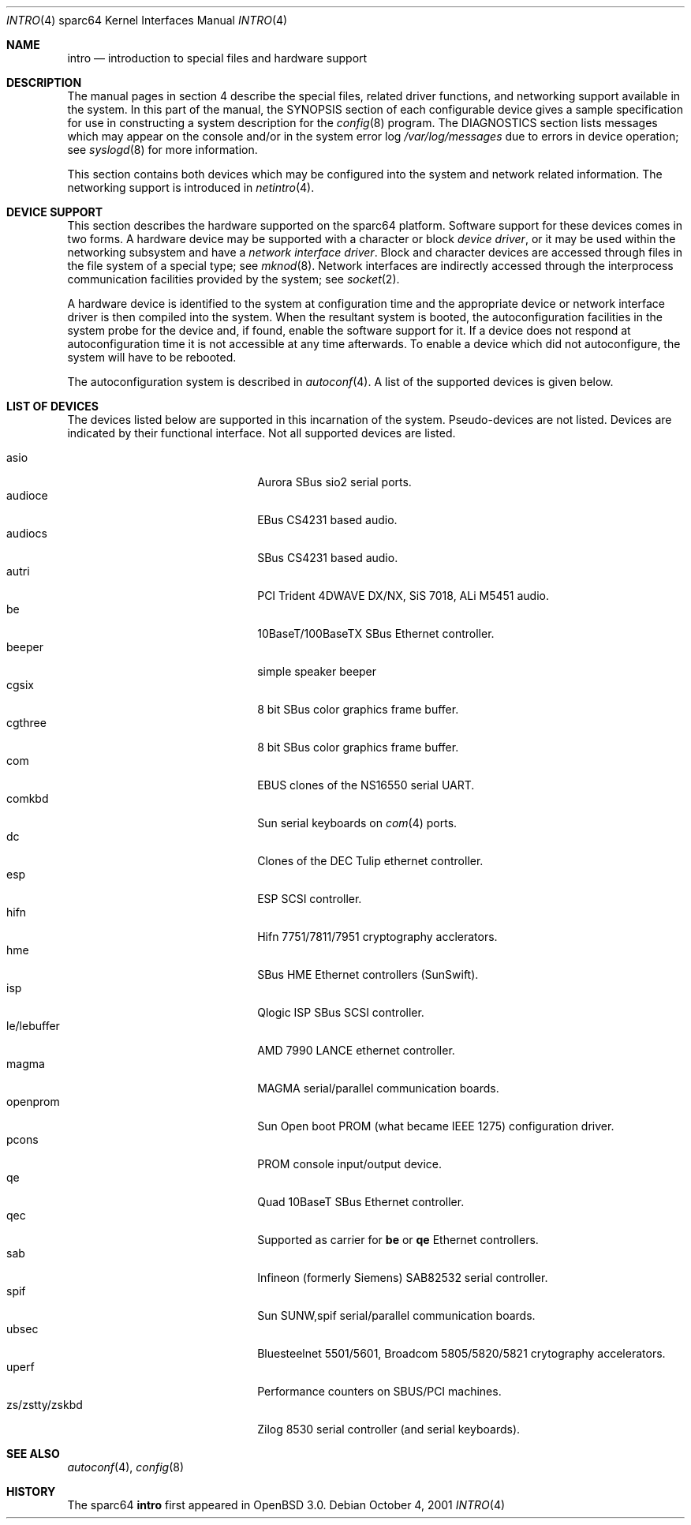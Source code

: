 .\"     $OpenBSD: intro.4,v 1.10 2002/02/19 04:24:49 jason Exp $
.\"
.\" Copyright (c) 2001-2002 The OpenBSD Project
.\" All Rights Reserved.
.\"
.Dd October 4, 2001
.Dt INTRO 4 sparc64
.Os
.Sh NAME
.Nm intro
.Nd introduction to special files and hardware support
.Sh DESCRIPTION
The manual pages in section 4 describe the special files, 
related driver functions, and networking support
available in the system.
In this part of the manual, the
.Tn SYNOPSIS
section of
each configurable device gives a sample specification
for use in constructing a system description for the
.Xr config 8
program.
The
.Tn DIAGNOSTICS
section lists messages which may appear on the console
and/or in the system error log
.Pa /var/log/messages
due to errors in device operation;
see
.Xr syslogd 8
for more information.
.Pp
This section contains both devices
which may be configured into the system
and network related information.
The networking support is introduced in
.Xr netintro 4 .
.Sh DEVICE SUPPORT
This section describes the hardware supported on the
sparc64
platform.
Software support for these devices comes in two forms.
A hardware device may be supported with a character or block
.Em device driver ,
or it may be used within the networking subsystem and have a
.Em network interface driver .
Block and character devices are accessed through files in the file
system of a special type; see
.Xr mknod 8 .
Network interfaces are indirectly accessed through the interprocess
communication facilities provided by the system; see
.Xr socket 2 .
.Pp
A hardware device is identified to the system at configuration time
and the appropriate device or network interface driver is then compiled
into the system.
When the resultant system is booted, the autoconfiguration facilities
in the system probe for the device and, if found, enable the software
support for it.
If a device does not respond at autoconfiguration
time it is not accessible at any time afterwards.
To enable a device which did not autoconfigure,
the system will have to be rebooted.
.Pp
The autoconfiguration system is described in
.Xr autoconf 4 .
A list of the supported devices is given below.
.Sh LIST OF DEVICES
The devices listed below are supported in this incarnation of
the system.
Pseudo-devices are not listed.
Devices are indicated by their functional interface.
Not all supported devices are listed.
.Pp
.Bl -tag -width zs/zstty/zskbd -compact -offset indent
.It asio
Aurora SBus sio2 serial ports.
.It audioce
EBus CS4231 based audio.
.It audiocs
SBus CS4231 based audio.
.It autri
PCI Trident 4DWAVE DX/NX, SiS 7018, ALi M5451 audio.
.It be
10BaseT/100BaseTX SBus Ethernet controller.
.It beeper
simple speaker beeper
.It cgsix
8 bit SBus color graphics frame buffer.
.It cgthree
8 bit SBus color graphics frame buffer.
.It com
EBUS clones of the NS16550 serial UART.
.It comkbd
Sun serial keyboards on
.Xr com 4
ports.
.It dc
Clones of the DEC Tulip ethernet controller.
.It esp
ESP SCSI controller.
.It hifn
Hifn 7751/7811/7951 cryptography acclerators.
.It hme
SBus HME Ethernet controllers (SunSwift).
.It isp
Qlogic ISP SBus SCSI controller.
.It le/lebuffer
AMD 7990 LANCE ethernet controller.
.It magma
MAGMA serial/parallel communication boards.
.It openprom
Sun Open boot PROM (what became IEEE 1275) configuration driver.
.It pcons
PROM console input/output device.
.It qe
Quad 10BaseT SBus Ethernet controller.
.It qec
Supported as carrier for
.Nm be
or
.Nm qe
Ethernet controllers.
.It sab
Infineon (formerly Siemens) SAB82532 serial controller.
.It spif
Sun SUNW,spif serial/parallel communication boards.
.It ubsec
Bluesteelnet 5501/5601, Broadcom 5805/5820/5821 crytography accelerators.
.It uperf
Performance counters on SBUS/PCI machines.
.It zs/zstty/zskbd
Zilog 8530 serial controller (and serial keyboards).
.El
.Sh SEE ALSO
.Xr autoconf 4 ,
.Xr config 8
.Sh HISTORY
The
sparc64
.Nm intro
first appeared in
.Ox 3.0 .
